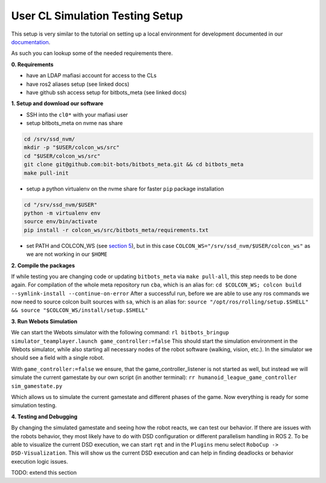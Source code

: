 User CL Simulation Testing Setup
================================

This setup is very similar to the tutorial on setting up a local environment for
development documented in our `documentation <https://docs.bit-bots.de/meta/manual/tutorials/install_software_ros2.html>`_.

As such you can lookup some of the needed requirements there.

**0. Requirements**

- have an LDAP mafiasi account for access to the CLs
- have ros2 aliases setup (see linked docs)
- have github ssh access setup for bitbots_meta (see linked docs)

**1. Setup and download our software**

- SSH into the ``cl0*`` with your mafiasi user
- setup bitbots_meta on nvme nas share

.. code-block:: bash

  cd /srv/ssd_nvm/
  mkdir -p "$USER/colcon_ws/src"
  cd "$USER/colcon_ws/src"
  git clone git@github.com:bit-bots/bitbots_meta.git && cd bitbots_meta
  make pull-init

- setup a python virtualenv on the nvme share for faster ``pip`` package installation

.. code-block:: bash

  cd "/srv/ssd_nvm/$USER"
  python -m virtualenv env
  source env/bin/activate
  pip install -r colcon_ws/src/bitbots_meta/requirements.txt

- set PATH and COLCON_WS (see `section 5 <https://docs.bit-bots.de/meta/manual/tutorials/install_software_ros2.html>`_),
  but in this case ``COLCON_WS="/srv/ssd_nvm/$USER/colcon_ws"`` as we are not working in our ``$HOME``

**2. Compile the packages**

If while testing you are changing code or updating ``bitbots_meta`` via ``make pull-all``,
this step needs to be done again.
For compilation of the whole meta repository run ``cba``, which is an alias for:
``cd $COLCON_WS; colcon build --symlink-install --continue-on-error``
After a successful run, before we are able to use any ros commands we now need to source colcon built sources
with ``sa``, which is an alias for:
``source "/opt/ros/rolling/setup.$SHELL" && source "$COLCON_WS/install/setup.$SHELL"``

**3. Run Webots Simulation**

We can start the Webots simulator with the following command:
``rl bitbots_bringup simulator_teamplayer.launch game_controller:=false``
This should start the simulation environment in the Webots simulator, while also starting all necessary
nodes of the robot software (walking, vision, etc.).
In the simulator we should see a field with a single robot.

With ``game_controller:=false`` we ensure, that the game_controller_listener is not started as well, but instead
we will simulate the current gamestate by our own script (in another terminal):
``rr humanoid_league_game_controller sim_gamestate.py``

Which allows us to simulate the current gamestate and different phases of the game.
Now everything is ready for some simulation testing.

**4. Testing and Debugging**

By changing the simulated gamestate and seeing how the robot reacts, we can test our behavior.
If there are issues with the robots behavior, they most likely have to do with DSD configuration or different
parallelism handling in ROS 2.
To be able to visualize the current DSD execution, we can start ``rqt`` and in the ``Plugins`` menu select
``RoboCup -> DSD-Visualization``. This will show us the current DSD execution and can help in finding deadlocks
or behavior execution logic issues.

TODO: extend this section
